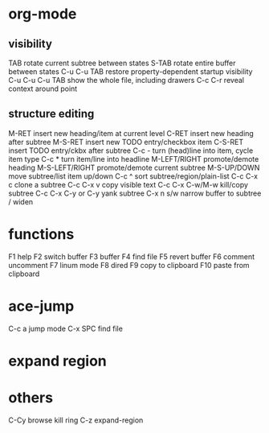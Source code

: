 * org-mode
** visibility
TAB	rotate current subtree between states
S-TAB	rotate entire buffer between states
C-u C-u TAB	restore property-dependent startup visibility
C-u C-u C-u TAB	show the whole file, including drawers
C-c C-r	reveal context around point
** structure editing
M-RET	insert new heading/item at current level
C-RET	insert new heading after subtree
M-S-RET	insert new TODO entry/checkbox item
C-S-RET	insert TODO entry/ckbx after subtree
C-c -	turn (head)line into item, cycle item type
C-c *	turn item/line into headline
M-LEFT/RIGHT	promote/demote heading
M-S-LEFT/RIGHT	promote/demote current subtree
M-S-UP/DOWN	move subtree/list item up/down
C-c ^	sort subtree/region/plain-list
C-c C-x c	clone a subtree
C-c C-x v	copy visible text
C-c C-x C-w/M-w	kill/copy subtree
C-c C-x C-y or C-y	yank subtree
C-x n s/w	narrow buffer to subtree / widen
* functions
F1 help
F2 switch buffer
F3 buffer
F4 find file
F5 revert buffer
F6 comment uncomment
F7 linum mode
F8 dired
F9 copy to clipboard
F10 paste from clipboard
* ace-jump
C-c a    jump mode
C-x SPC  find file
* expand region
* others
C-Cy browse kill ring
C-z expand-region
